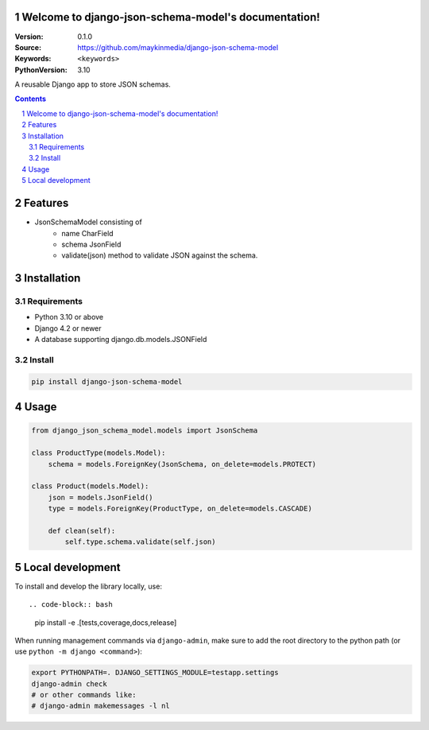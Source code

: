 

Welcome to django-json-schema-model's documentation!
=================================================

:Version: 0.1.0
:Source: https://github.com/maykinmedia/django-json-schema-model
:Keywords: ``<keywords>``
:PythonVersion: 3.10

|build-status| |code-quality| |black| |coverage| |docs|

|python-versions| |django-versions| |pypi-version|

A reusable Django app to store JSON schemas.

.. contents::

.. section-numbering::

Features
========

* JsonSchemaModel consisting of
    - name CharField
    - schema JsonField
    - validate(json) method to validate JSON against the schema.

Installation
============

Requirements
------------

* Python 3.10 or above
* Django 4.2 or newer
* A database supporting django.db.models.JSONField


Install
-------

.. code-block:: bash

    pip install django-json-schema-model


Usage
=====

.. code-block:: python

    from django_json_schema_model.models import JsonSchema

    class ProductType(models.Model):
        schema = models.ForeignKey(JsonSchema, on_delete=models.PROTECT)

    class Product(models.Model):
        json = models.JsonField()
        type = models.ForeignKey(ProductType, on_delete=models.CASCADE)

        def clean(self):
            self.type.schema.validate(self.json)

Local development
=================

To install and develop the library locally, use::

.. code-block:: bash

    pip install -e .[tests,coverage,docs,release]

When running management commands via ``django-admin``, make sure to add the root
directory to the python path (or use ``python -m django <command>``):

.. code-block:: bash

    export PYTHONPATH=. DJANGO_SETTINGS_MODULE=testapp.settings
    django-admin check
    # or other commands like:
    # django-admin makemessages -l nl


.. |build-status| image:: https://github.com/maykinmedia/django-json-schema-model/workflows/Run%20CI/badge.svg
    :alt: Build status
    :target: https://github.com/maykinmedia/django-json-schema-model/actions?query=workflow%3A%22Run+CI%22

.. |code-quality| image:: https://github.com/maykinmedia/django-json-schema-model/workflows/Code%20quality%20checks/badge.svg
     :alt: Code quality checks
     :target: https://github.com/maykinmedia/django-json-schema-model/actions?query=workflow%3A%22Code+quality+checks%22

.. |black| image:: https://img.shields.io/badge/code%20style-black-000000.svg
    :target: https://github.com/psf/black

.. |coverage| image:: https://codecov.io/gh/maykinmedia/django-json-schema-model/branch/main/graph/badge.svg
    :target: https://codecov.io/gh/maykinmedia/django-json-schema-model
    :alt: Coverage status

.. |docs| image:: https://readthedocs.org/projects/django-json-schema-model/badge/?version=latest
    :target: https://django-json-schema-model.readthedocs.io/en/latest/?badge=latest
    :alt: Documentation Status

.. |python-versions| image:: https://img.shields.io/pypi/pyversions/django-json-schema-model.svg

.. |django-versions| image:: https://img.shields.io/pypi/djversions/django-json-schema-model.svg

.. |pypi-version| image:: https://img.shields.io/pypi/v/django-json-schema-model.svg
    :target: https://pypi.org/project/django-json-schema-model/
